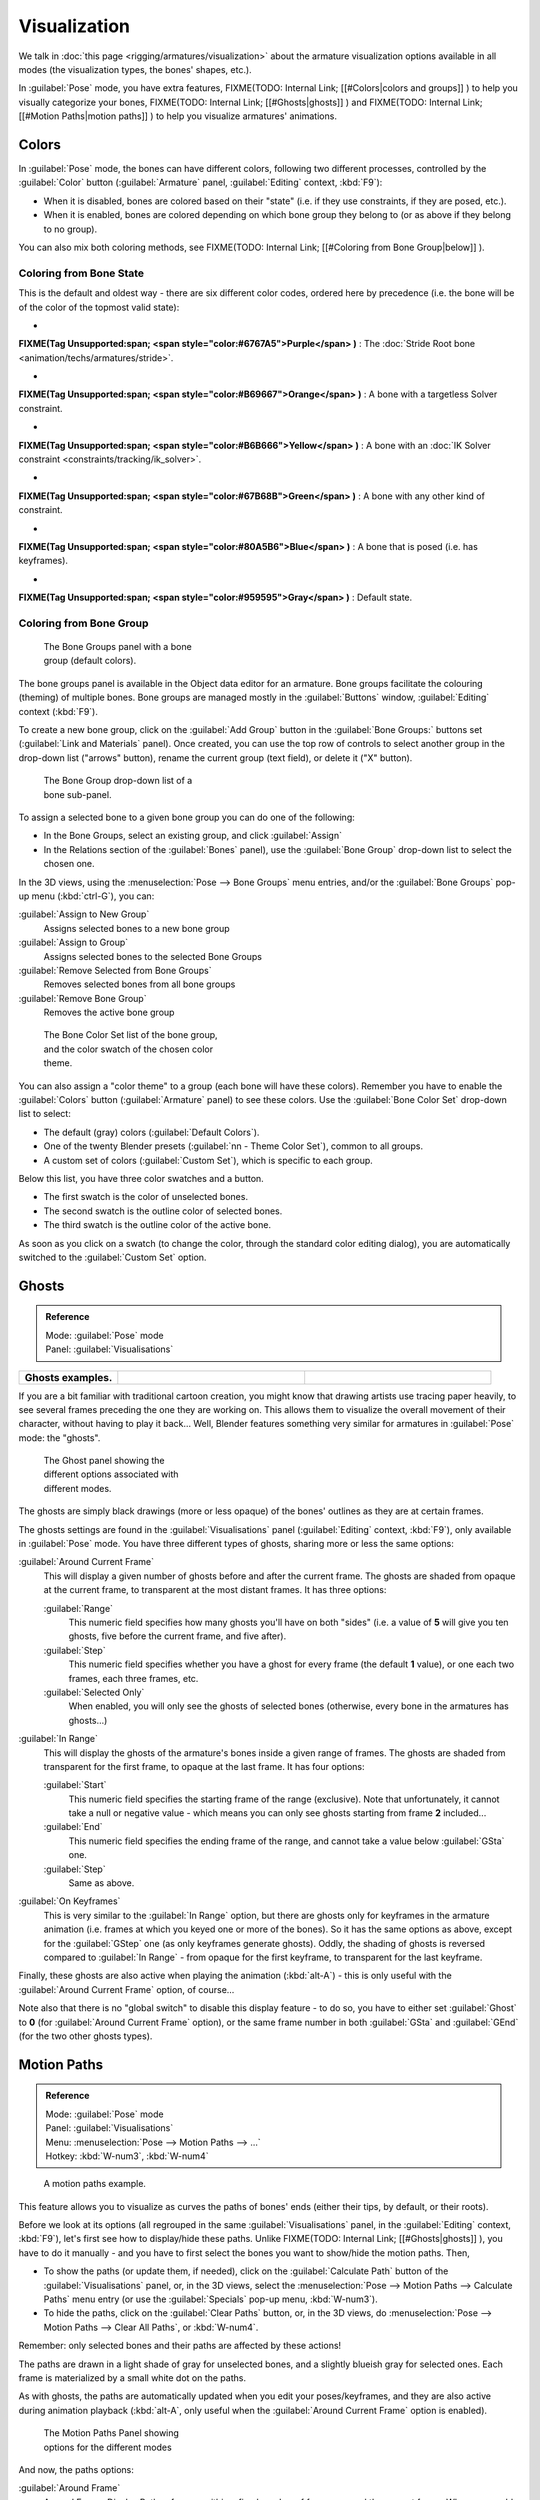 
..    TODO/Review: {{review|im=examples}} .


Visualization
=============

We talk in :doc:`this page <rigging/armatures/visualization>` about the armature visualization options available in all modes (the visualization types, the bones' shapes, etc.).

In :guilabel:`Pose` mode, you have extra features,
FIXME(TODO: Internal Link;
[[#Colors|colors and groups]]
) to help you visually categorize your bones,
FIXME(TODO: Internal Link;
[[#Ghosts|ghosts]]
) and
FIXME(TODO: Internal Link;
[[#Motion Paths|motion paths]]
) to help you visualize armatures' animations.


Colors
------

In :guilabel:`Pose` mode, the bones can have different colors,
following two different processes, controlled by the :guilabel:`Color` button
(:guilabel:`Armature` panel, :guilabel:`Editing` context, :kbd:`F9`):

- When it is disabled, bones are colored based on their "state" (i.e. if they use constraints, if they are posed, etc.).
- When it is enabled, bones are colored depending on which bone group they belong to (or as above if they belong to no group).

You can also mix both coloring methods, see
FIXME(TODO: Internal Link;
[[#Coloring from Bone Group|below]]
).


Coloring from Bone State
~~~~~~~~~~~~~~~~~~~~~~~~

This is the default and oldest way - there are six different color codes,
ordered here by precedence (i.e. the bone will be of the color of the topmost valid state):

-

**FIXME(Tag Unsupported:span;
<span style="color:#6767A5">Purple</span>
)** : The :doc:`Stride Root bone <animation/techs/armatures/stride>`.

-

**FIXME(Tag Unsupported:span;
<span style="color:#B69667">Orange</span>
)** : A bone with a targetless Solver constraint.

-

**FIXME(Tag Unsupported:span;
<span style="color:#B6B666">Yellow</span>
)** : A bone with an :doc:`IK Solver constraint <constraints/tracking/ik_solver>`.

-

**FIXME(Tag Unsupported:span;
<span style="color:#67B68B">Green</span>
)** : A bone with any other kind of constraint.

-

**FIXME(Tag Unsupported:span;
<span style="color:#80A5B6">Blue</span>
)** : A bone that is posed (i.e. has keyframes).

-

**FIXME(Tag Unsupported:span;
<span style="color:#959595">Gray</span>
)** : Default state.


Coloring from Bone Group
~~~~~~~~~~~~~~~~~~~~~~~~

.. figure:: /images/Doc26-rigging-boneGroups.jpg
   :width: 250px
   :figwidth: 250px

   The Bone Groups panel with a bone group (default colors).


The bone groups panel is available in the Object data editor for an armature.
Bone groups facilitate the colouring (theming) of multiple bones.
Bone groups are managed mostly in the :guilabel:`Buttons` window, :guilabel:`Editing` context
(:kbd:`F9`).

To create a new bone group,
click on the :guilabel:`Add Group` button in the :guilabel:`Bone Groups:` buttons set
(:guilabel:`Link and Materials` panel). Once created,
you can use the top row of controls to select another group in the drop-down list
("arrows" button), rename the current group (text field), or delete it ("X" button).


.. figure:: /images/Doc26-rigging-boneGroups-assign.jpg
   :width: 250px
   :figwidth: 250px

   The Bone Group drop-down list of a bone sub-panel.


To assign a selected bone to a given bone group you can do one of the following:

- In the Bone Groups, select an existing group, and click :guilabel:`Assign`
- In the Relations section of the :guilabel:`Bones` panel), use the :guilabel:`Bone Group` drop-down list to select the chosen one.


In the 3D views, using the :menuselection:`Pose --> Bone Groups` menu entries,
and/or the :guilabel:`Bone Groups` pop-up menu (:kbd:`ctrl-G`), you can:

:guilabel:`Assign to New Group`
   Assigns selected bones to a new bone group
:guilabel:`Assign to Group`
   Assigns selected bones to the selected Bone Groups
:guilabel:`Remove Selected from Bone Groups`
   Removes selected bones from all bone groups
:guilabel:`Remove Bone Group`
   Removes the active bone group


.. figure:: /images/Doc26-rigging-boneGroups-colors.jpg
   :width: 300px
   :figwidth: 300px

   The Bone Color Set list of the bone group, and the color swatch of the chosen color theme.


You can also assign a "color theme" to a group (each bone will have these colors).
Remember you have to enable the :guilabel:`Colors` button (:guilabel:`Armature` panel)
to see these colors. Use the :guilabel:`Bone Color Set` drop-down list to select:

- The default (gray) colors (:guilabel:`Default Colors`).
- One of the twenty Blender presets (:guilabel:`nn - Theme Color Set`), common to all groups.
- A custom set of colors (:guilabel:`Custom Set`), which is specific to each group.

Below this list, you have three color swatches and a button.

- The first swatch is the color of unselected bones.
- The second swatch is the outline color of selected bones.
- The third swatch is the outline color of the active bone.

As soon as you click on a swatch (to change the color,
through the standard color editing dialog),
you are automatically switched to the :guilabel:`Custom Set` option.


Ghosts
------

.. admonition:: Reference
   :class: refbox

   | Mode:     :guilabel:`Pose` mode
   | Panel:    :guilabel:`Visualisations`


+--------------------+------------------------------------------------------+----------------------------------------------+
+**Ghosts examples.**|.. figure:: /images/Armature_ghost_arround_current.jpg|.. figure:: /images/Manual-PartIX-ie_ghost.jpg+
+                    |   :width: 200px                                      |   :width: 200px                              +
+                    |   :figwidth: 200px                                   |   :figwidth: 200px                           +
+--------------------+------------------------------------------------------+----------------------------------------------+

If you are a bit familiar with traditional cartoon creation,
you might know that drawing artists use tracing paper heavily,
to see several frames preceding the one they are working on.
This allows them to visualize the overall movement of their character,
without having to play it back... Well,
Blender features something very similar for armatures in :guilabel:`Pose` mode: the "ghosts".


.. figure:: /images/Man2.5RiggingEditingObjectDataPropertyCxtGhostPanel.jpg
   :width: 250px
   :figwidth: 250px

   The Ghost panel showing the different options associated with different modes.


The ghosts are simply black drawings (more or less opaque)
of the bones' outlines as they are at certain frames.

The ghosts settings are found in the :guilabel:`Visualisations` panel
(:guilabel:`Editing` context, :kbd:`F9`), only available in :guilabel:`Pose` mode.
You have three different types of ghosts, sharing more or less the same options:

:guilabel:`Around Current Frame`
   This will display a given number of ghosts before and after the current frame. The ghosts are shaded from opaque at the current frame, to transparent at the most distant frames. It has three options:

   :guilabel:`Range`
      This numeric field specifies how many ghosts you'll have on both "sides" (i.e. a value of **5** will give you ten ghosts, five before the current frame, and five after).
   :guilabel:`Step`
      This numeric field specifies whether you have a ghost for every frame (the default **1** value), or one each two frames, each three frames, etc.
   :guilabel:`Selected Only`
      When enabled, you will only see the ghosts of selected bones (otherwise, every bone in the armatures has ghosts...)

:guilabel:`In Range`
   This will display the ghosts of the armature's bones inside a given range of frames. The ghosts are shaded from transparent for the first frame, to opaque at the last frame. It has four options:

   :guilabel:`Start`
      This numeric field specifies the starting frame of the range (exclusive). Note that unfortunately, it cannot take a null or negative value - which means you can only see ghosts starting from frame **2** included...
   :guilabel:`End`
      This numeric field specifies the ending frame of the range, and cannot take a value below :guilabel:`GSta` one.
   :guilabel:`Step`
      Same as above.

:guilabel:`On Keyframes`
   This is very similar to the :guilabel:`In Range` option, but there are ghosts only for keyframes in the armature animation (i.e. frames at which you keyed one or more of the bones). So it has the same options as above, except for the :guilabel:`GStep` one (as only keyframes generate ghosts).
   Oddly, the shading of ghosts is reversed compared to :guilabel:`In Range` - from opaque for the first keyframe, to transparent for the last keyframe.


Finally, these ghosts are also active when playing the animation (:kbd:`alt-A`)
- this is only useful with the :guilabel:`Around Current Frame` option, of course...

Note also that there is no "global switch" to disable this display feature - to do so,
you have to either set :guilabel:`Ghost` to **0**
(for :guilabel:`Around Current Frame` option),
or the same frame number in both :guilabel:`GSta` and :guilabel:`GEnd`
(for the two other ghosts types).


Motion Paths
------------

.. admonition:: Reference
   :class: refbox

   | Mode:     :guilabel:`Pose` mode
   | Panel:    :guilabel:`Visualisations`
   | Menu:     :menuselection:`Pose --> Motion Paths --> ...`
   | Hotkey:   :kbd:`W-num3`, :kbd:`W-num4`


.. figure:: /images/ManRiggingPosingMotionPathsEx.jpg
   :width: 250px
   :figwidth: 250px

   A motion paths example.


This feature allows you to visualize as curves the paths of bones' ends (either their tips,
by default, or their roots).

Before we look at its options (all regrouped in the same :guilabel:`Visualisations` panel, in the :guilabel:`Editing` context, :kbd:`F9`), let's first see how to display/hide these paths. Unlike
FIXME(TODO: Internal Link;
[[#Ghosts|ghosts]]
), you have to do it manually - and you have to first select the bones you want to show/hide the motion paths. Then,

- To show the paths (or update them, if needed), click on the :guilabel:`Calculate Path` button of the :guilabel:`Visualisations` panel, or, in the 3D views, select the :menuselection:`Pose --> Motion Paths --> Calculate Paths` menu entry (or use the :guilabel:`Specials` pop-up menu, :kbd:`W-num3`).
- To hide the paths, click on the :guilabel:`Clear Paths` button, or, in the 3D views, do :menuselection:`Pose --> Motion Paths --> Clear All Paths`, or :kbd:`W-num4`.

Remember: only selected bones and their paths are affected by these actions!

The paths are drawn in a light shade of gray for unselected bones,
and a slightly blueish gray for selected ones.
Each frame is materialized by a small white dot on the paths.

As with ghosts, the paths are automatically updated when you edit your poses/keyframes,
and they are also active during animation playback (:kbd:`alt-A`,
only useful when the :guilabel:`Around Current Frame` option is enabled).


.. figure:: /images/Man2.5RiggingEditingObjectDataPropertyCxtMotionPathsPanel.jpg
   :width: 250px
   :figwidth: 250px

   The Motion Paths Panel showing options for the different modes


And now, the paths options:

:guilabel:`Around Frame`
   Around Frame, Display Paths of poses within a fixed number of frames around the current frame. When you enable this button, you get paths for a given number of frames before and after the current one (again, as with ghosts).;\ :guilabel:`In Range`
   In Range, Display Paths of poses within specified range.

:guilabel:`Display Range`
   :guilabel:`Before/After`
      Number of frames to show before and after the current frame (only for 'Around Current Frame' Onion-skinning method)
   :guilabel:`Start/End`
      Starting and Ending frame of range of paths to display/calculate (not for 'Around Current Frame' Onion-skinning method)
   :guilabel:`Step`
      This is the same as the :guilabel:`GStep` for ghosts - it allows you to only display on the path one frame for each *n* ones. Mostly useful when you enable the frame number display (see below), to avoid cluttering the 3D views.

:guilabel:`Frame Numbers`
   When enabled, a small number appears next to each frame dot on the path, which is of course the number of the corresponding frame.
:guilabel:`Keyframes`
   When enabled, big yellow square dots are drawn on motion paths, materializing the keyframes of their bones (i.e. only the paths of keyed bones at a given frame get a yellow dot at this frame).

:guilabel:`Keyframe Nums`
   When enabled, you'll see the numbers of the displayed keyframes - so this option is obviously only valid when :guilabel:`Show Keys` is enabled.

:guilabel:`+ Non-Grouped Keyframes`
   For bone motion paths, search whole Action for keyframes instead of in group with matching name only (is slower)

:guilabel:`Calculate`
   :guilabel:`Start` / :guilabel:`End`
      These are the start/end frames of the range in which motion paths are drawn. *You have to* :guilabel:`Calculate Paths` *again when you modify this setting*, to update the paths in the 3D views.
      Note that unlike with ghosts, the start frame is *inclusive* (i.e. if you set :guilabel:`PSta` to **1**, you'll really see the frame **1** as starting point of the paths...).

   :guilabel:`Bake Location`
      By default, you get the tips' paths. By changing this setting to Tails, you'll get the paths of the bone's roots (remember that in Blender UI, bones' roots are called "heads"...). *You have to* :guilabel:`Calculate Paths` *again when you modify this setting*, to update the paths in the 3D views.



